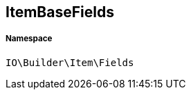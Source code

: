 :table-caption!:
:example-caption!:
:source-highlighter: prettify
:sectids!:
[[io__itembasefields]]
== ItemBaseFields





===== Namespace

`IO\Builder\Item\Fields`





